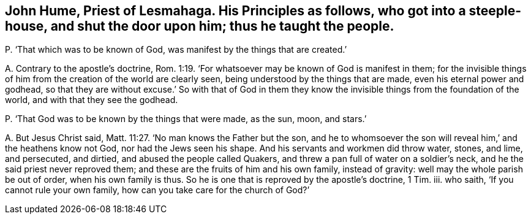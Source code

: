[#ch-114.style-blurb, short="John Hume"]
== John Hume, Priest of Lesmahaga. His Principles as follows, who got into a steeple-house, and shut the door upon him; thus he taught the people.

[.discourse-part]
P+++.+++ '`That which was to be known of God, was manifest by the things that are created.`'

[.discourse-part]
A+++.+++ Contrary to the apostle`'s doctrine, Rom. 1:19.
'`For whatsoever may be known of God is manifest in them;
for the invisible things of him from the creation of the world are clearly seen,
being understood by the things that are made, even his eternal power and godhead,
so that they are without excuse.`' So with that of God in them
they know the invisible things from the foundation of the world,
and with that they see the godhead.

[.discourse-part]
P+++.+++ '`That God was to be known by the things that were made, as the sun, moon, and stars.`'

[.discourse-part]
A+++.+++ But Jesus Christ said, Matt. 11:27. '`No man knows the Father but the son,
and he to whomsoever the son will reveal him,`' and the heathens know not God,
nor had the Jews seen his shape.
And his servants and workmen did throw water, stones, and lime, and persecuted,
and dirtied, and abused the people called Quakers,
and threw a pan full of water on a soldier`'s neck,
and he the said priest never reproved them;
and these are the fruits of him and his own family, instead of gravity:
well may the whole parish be out of order, when his own family is thus.
So he is one that is reproved by the apostle`'s doctrine, 1 Tim.
iii. who saith, '`If you cannot rule your own family,
how can you take care for the church of God?`'
